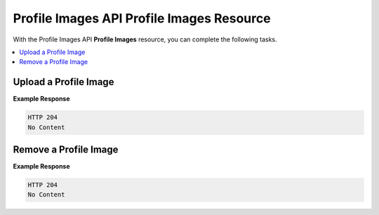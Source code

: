 .. Profile Images API:

##################################################
Profile Images API Profile Images Resource
##################################################

With the Profile Images API **Profile Images** resource, you can complete the
following tasks.

.. contents::
   :local:
   :depth: 1

.. _Upload a Profile Image:

**************************************************
Upload a Profile Image
**************************************************

.. .. autoclass:: profile_images.views.ProfileImageUploadView

**Example Response**

.. code-block:: json

    HTTP 204
    No Content


.. _Remove a Profile Image:

**************************************************
Remove a Profile Image
**************************************************

.. .. autoclass:: profile_images.views.ProfileImageRemoveView

**Example Response**

.. code-block:: json

    HTTP 204
    No Content
